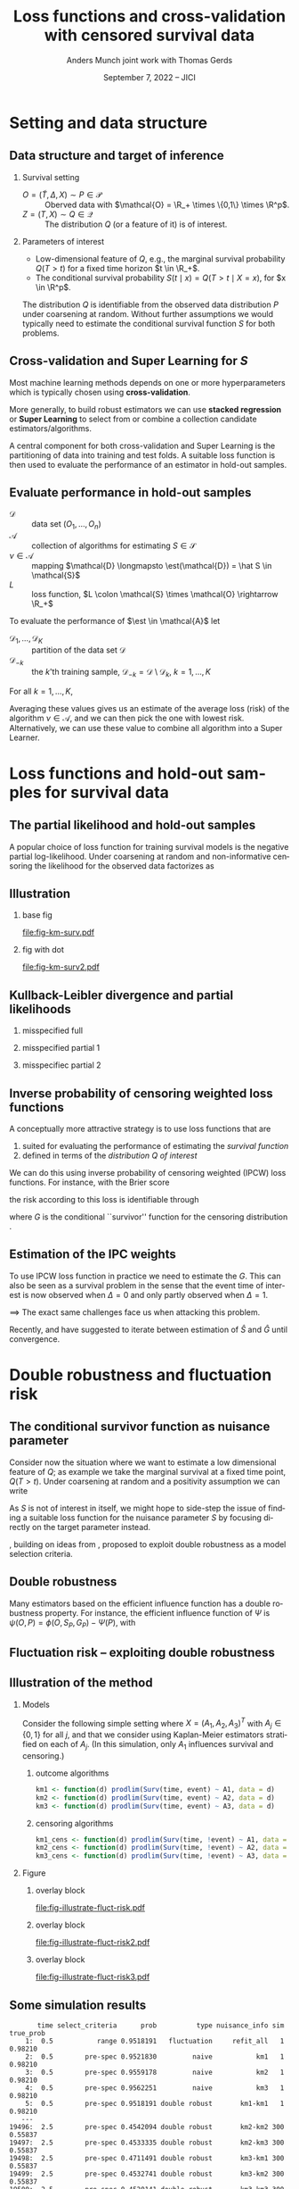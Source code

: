 * R setup and script                                               :noexport:
Remember to exceture (C-c C-c) the following line:
#+PROPERTY: header-args:R :async :results output verbatim  :exports results  :session *R* :cache yes

#+BEGIN_SRC R
  library(prodlim)
  library(survival)
  library(riskRegression)
  library(ggplot2)
  library(data.table)
  library(cowplot)
  library(latex2exp)
  library(here)
  setwd(here("jici2022-berkeley"))
#+END_SRC

#+RESULTS[(2022-08-31 12:41:44) 239ca2ef2e7195b64049fa98b5aefd48ef97a30d]:
: riskRegression version 2022.03.22
: data.table 1.14.2 using 4 threads (see ?getDTthreads).  Latest news: r-datatable.com
: here() starts at /home/amnudn/Documents/phd/presentations

#+BEGIN_SRC R
  set.seed(3)
  T <- rgamma(50, shape = 1)
  C <- rgamma(50, shape = 1)
  dt0 <- data.table(time = pmin(T, C), event = 1*(T<C))
  pd0 <- dt0[event == 1, .(time = sort(time))]
  pd0[["surv"]] <- 1-predictRisk(prodlim(Surv(time, event) ~1, dt0),newdata = data.table(1), times = pd0[, time])
  pd0[["pmf"]] <- c(1, pd0[, surv[-.N]])-pd0[, surv]
#+END_SRC


* Task :noexport:
- [X] References (CV and superlearning +)
- [X] References to Tchetgen and Robins
- [X] Maybe better to call \(\mathcal{E}\) for /algorithms/ (maybe use \(\mathcal{A}\) instead?)
- [ ] Check EIF calculation and that both ways agree
- [X] KL slides
- [ ] Further discussion on the conditional survival function as the target parameter.
- [ ] Add pauses
- [ ] Visualizing results from simulation
- [X] Downplay fixed time horizon 
  
* Setting and data structure
** Data structure and target of inference
\small
# We assume a simple survival setting:
*** Survival setting
- $O = (\tilde T, \Delta, X) \sim P \in \mathcal{P}$ :: Oberved data with $\mathcal{O} = \R_+
  \times \{0,1\} \times \R^p$.
- $Z = (T, X) \sim Q \in \mathcal{Q}$ :: The distribution $Q$ (or a feature of it) is of interest.

# \vfill
  
*** Parameters of interest
- Low-dimensional feature of \(Q\), e.g., the marginal survival probability \(Q(T > t)\) for a fixed
  time horizon \(t \in \R_+\).
- The conditional survival probability \(S(t \mid x) = Q(T > t \mid X=x) \), for \(x \in \R^p\).

\hfill

The distribution \(Q\) is identifiable from the observed data distribution \(P\) under coarsening at
random. Without further assumptions we would typically need to estimate the conditional survival
function \(S\) for both problems.

** Cross-validation and Super Learning for \(S\) 
Most machine learning methods depends on one or more hyperparameters which is typically chosen using
\textbf{cross-validation}.

\vfill

More generally, to build robust estimators we can use \textbf{stacked regression} or
\textbf{Super~Learning} \citep{breiman1996stacked,van2007super} to select from or combine a
collection candidate estimators/algorithms.

\vfill

A central component for both cross-validation and Super Learning is the partitioning of data into
training and test folds. A suitable loss function is then used to evaluate the performance of an
estimator in hold-out samples.

** Evaluate performance in hold-out samples
# Let \(\mathcal{A}\) be a collection of algorithms for estimating \(S \in \mathcal{S}\). Each \(\est
# \in \mathcal{A}\) is a mapping $\mathcal{D} \mapsto \est(\mathcal{D}) = \hat S \in \mathcal{S}$,
# where \(\mathcal{D} = (O_1, \dots, O_n)\) is a data set and $\hat S$ is an estimate of the survival
# function \(S\). Let \(L \colon \mathcal{S} \times \mathcal{O} \rightarrow \R_+\) be a loss
# function.

\small

- \(\mathcal{D}\) :: data set \((O_1, \dots, O_n)\) 
- \(\mathcal{A}\) :: collection of algorithms for estimating \(S \in \mathcal{S}\)
- \(\nu \in \mathcal{A}\) :: mapping $\mathcal{D} \longmapsto \est(\mathcal{D}) = \hat S \in
  \mathcal{S}$
- \(L\) :: loss function, \(L \colon \mathcal{S} \times \mathcal{O} \rightarrow \R_+\)

\vfill
To evaluate the performance of $\est \in \mathcal{A}$ let
- $\mathcal{D}_1, \dots, \mathcal{D}_K$ :: partition of the data set \(\mathcal{D}\)
- \(\mathcal{D}_{-k}\) :: the \(k\)'th training sample, \(\mathcal{D}_{-k} = \mathcal{D} \setminus
  \mathcal{D}_{k}\), \(k=1, \dots, K\)

\vfill For all \(k =1, \dots, K\),
#+begin_export latex
\begin{equation*}
L(\est(\mathcal{D}_{-k}), O_i),
\quad \text{for all} \quad O_i \in \mathcal{D}_k.
\end{equation*}
#+end_export
Averaging these values gives us an estimate of the average loss (risk) of the algorithm \(\nu \in
\mathcal{A}\), and we can then pick the one with lowest risk. Alternatively, we can use these value
to combine all algorithm into a Super Learner.


* Loss functions and hold-out samples for survival data

** The partial likelihood and hold-out samples
A popular choice of loss function for training survival models is the negative partial
log-likelihood. Under coarsening at random and non-informative censoring the likelihood for the
observed data factorizes as
#+begin_export latex
\begin{equation*}
  \ell(P, O) = \ell_t(S, O) \cdot \ell_c(G, O) \cdot \ell_0(\mu, O),
\end{equation*}
where \(G \in \mathcal{G} \) denotes the censoring mechanism and $\mu$ the marginal distribution of
the baseline covariates. The negative partial log-likelihood for the component \(S\) is
\begin{equation*}
  - \log \ell_t(S, O)
  = -
  \left\{
    (1-\Delta) \log S(\tilde T \mid X)
    + \Delta \log f_S(\tilde T \mid X)
  \right\},
\end{equation*}
where \(f_S\) is the conditional density or pmf corresponding to \(S\). \vfill

However, for many common survival estimators this loss function is unsuitable for evaluating
performance in hold-out samples, because (a.s.)
\begin{equation*}
  f_{\hat S}(\tilde T_i \mid X_i) = 0
  \quad \text{when} \quad
  \hat S =\est(\mathcal{D}_{-k})
  \quad \text{and} \quad
  (\tilde T_i, \Delta_i, X_i) \in \mathcal{D}_k.
\end{equation*}
#+end_export

** Illustration
*** base fig
:PROPERTIES:
:BEAMER_act: <1>
:BEAMER_env: onlyenv
:END:


#+BEGIN_SRC R :results graphics file :exports results :file fig-km-surv.pdf :height 5.5
  plot_surv <- ggplot(pd0, aes(x = time, y = surv)) +
    theme_classic() +
    geom_step() +
    xlab("") + theme(axis.ticks.y = element_blank(), axis.text.y = element_blank(),
		     axis.ticks.x = element_blank(), axis.text.x = element_blank()) +   
    ylab("S") +
    geom_text(data = data.table(time = 1.2, surv = .8,
				text = "survival model trained
  on training sample"),
  aes(label = text))
  plot_surv

  plot_pmf <- ggplot(pd0, aes(x = time)) +
    theme_classic() +
    geom_segment(aes(xend = time, y = 0, yend = pmf), size = 1) +
    xlab("") + theme(axis.ticks.y = element_blank(), axis.text.y = element_blank(),
		     axis.ticks.x = element_blank(), axis.text.x = element_blank()) +
    ylab("pmf") 
  plot_grid(
    plot_surv,
    plot_pmf,
    align = "v", nrow = 2,
    rel_heights = c(2/3, 1/3)
  )
#+END_SRC

#+RESULTS[(2022-08-30 10:39:33) bb9dfedd4d465a6b6e6f03baeadaec40bb3ed276]:
[[file:fig-km-surv.pdf]]

*** fig with dot
:PROPERTIES:
:BEAMER_act: <2>
:BEAMER_env: onlyenv
:END:


#+BEGIN_SRC R :results graphics file :exports results :file fig-km-surv2.pdf  :height 5.5
   plot_grid(
     plot_surv,
     plot_pmf +
     geom_point(data = data.table(time = .9, val = 0), aes(y = val), col = "red", size = 2) +
     geom_text(data = data.table(time = .9, val = .025,
				 text = "hold-out
  sample"),
	       aes(label = text, y = val)),
     align = "v", nrow = 2,
     rel_heights = c(2/3, 1/3)
   )
#+END_SRC

#+RESULTS[(2022-08-30 10:38:33) 188b5c0dab704f5cdec1b13bb1a77bc67496bf91]:
[[file:fig-km-surv2.pdf]]

** Kullback-Leibler divergence and partial likelihoods
#+begin_export latex
\small Maximum likelihood estimation is connected to minimizing the Kullback-Leibler
divergence and gives an interpretation of the MLE under misspecified models.
\begin{equation*}
  \KL(P_0 \, || \, P) := P_0
  {\left[
      % p_1/p_2
    \log \frac{p_0}{p}
  \right]},
  \quad \text{where} \quad
  P_0 = p_0 \cdot \mu,   P = p \cdot \mu.
\end{equation*}
#+end_export

*** misspecified full
:PROPERTIES:
:BEAMER_act: <1>
:BEAMER_env: onlyenv
:END:

#+begin_export latex
\phantom{For a partial likelihood we are minimizing}
\begin{equation*}
 \phantom{  Q \longmapsto \KL(P_{Q_0,G} \, || \, P_{Q,G}), \quad \text{with} \quad Q \in \mathcal{Q}_*.}
\end{equation*}
#+end_export

\vfill

#+begin_export latex
\begin{tikzpicture}
  \draw[line width = .2mm] plot [smooth, tension=.8] coordinates { (0,0) (3,2) (6, 1.2) (9,1)};
  \fill (3,2) circle (0.05);
  \fill (2.6,4) circle (0.05);
  \node[above] (P) at (2.6,4) {\makebox[0pt][l]{$P_0$}\phantom{$P_{Q_0, G}$}};
  \node[] (PP) at (4,.5) {$\mathcal{P}_*$};
  \node[below] (G) at (3,2) {$P_*$};
  \draw[dashed] (3,2) -- (2.6,4);
\end{tikzpicture}
#+end_export

*** misspecified partial 1
:PROPERTIES:
:BEAMER_act: <2>
:BEAMER_env: onlyenv
:END:

#+begin_export latex
For a partial likelihood we are minimizing
\begin{equation*}
  Q \longmapsto \KL(P_{Q_0,G} \, || \, P_{Q,G}),
  \quad \text{with} \quad Q \in \mathcal{Q}_*.
\end{equation*}
#+end_export

\vfill

#+begin_export latex
\begin{tikzpicture}
  \draw[line width = .2mm] plot [smooth, tension=.8] coordinates { (0,0) (3,2) (6, 1.2) (9,1)};
  \fill (3,2) circle (0.05);
  \fill (2.6,4) circle (0.05);
  \node[] (PP) at (4,.5) {$\mathcal{Q}_*$};
  \node[above] (P) at (2.6,4) {$P_{Q_0, G}$};
  \node[below] (G) at (3,2) {$Q_*$};
  \draw[dashed] (2.6,4) -- (3,2);
\end{tikzpicture}
#+end_export

*** misspecifiec partial 2 
:PROPERTIES:
:BEAMER_act: <3>
:BEAMER_env: onlyenv
:END:

#+begin_export latex
For a partial likelihood we are minimizing
\begin{equation*}
  Q \longmapsto \KL(P_{Q_0,G} \, || \, P_{Q,G}),
  \quad \text{with} \quad Q \in \mathcal{Q}_*.
\end{equation*}
#+end_export

\vfill

#+begin_export latex
\begin{tikzpicture}
  \draw[line width = .2mm] plot [smooth, tension=.8] coordinates { (0,0) (3,2) (6, 1.2) (9,1)};
  \node[] (PP) at (4,.5) {$\mathcal{Q}_*$};
  \node[above] (P) at (2.6,4) {$P_{Q_0, G}$};
  \node[above] (P2) at (6.2,3.5) {$P_{Q_0, \tilde{G}}$};
  \node[below] (G) at (3,2) {$Q_*$};
  \node[below] (D) at (6, 1.2) {$\tilde{Q}_*$};
  \draw[dashed] (P2) -- (D);
  \draw[dashed] (2.6,4) -- (3,2);
  \fill (3,2) circle (0.05);
  \fill (2.6,4) circle (0.05);
  \fill (6, 1.2) circle (0.05);
  \fill (6.2,3.5) circle (0.05);
\end{tikzpicture}
#+end_export


** Inverse probability of censoring weighted loss functions

\small A conceptually more attractive strategy is to use loss functions that are
#+ATTR_LATEX: :options [{(i)}]
1. suited for evaluating the performance of estimating the /survival function/
2. defined in terms of the /distribution \(Q\) of interest/

\vfill

We can do this using inverse probability of censoring weighted (IPCW) loss functions. For instance,
with the Brier score
#+begin_export latex
\begin{equation*}
  L_{\mathrm{Brier}}(S, Z) = 
  \left(
    S(t \mid X) - \1
    {\left\{
        T > t
      \right\}}
  \right)^2,
  \quad Z = (T, X) \sim Q,
\end{equation*}
#+end_export
the risk according to this loss is identifiable through
#+begin_export latex
\begin{equation*}
  \E_Q\left[ L_{\mathrm{Brier}}(S, Z) \right]
  = \E_P\left[W_G \cdot L_{\mathrm{Brier}}(S, Z) \right],
\end{equation*}
with
\begin{equation*}
  W_G = \frac{\1{\{\tilde T > t\}} + \1{\{\tilde T \leq t\}}\Delta}{G(\tilde T \wedge t \mid X)},
\end{equation*}
#+end_export
where \(G\) is the conditional ``survivor'' function for the censoring distribution
\citep{graf1999assessment,gerds2006consistent,van2003unicv}.


** Estimation of the IPC weights

\small

To use IPCW loss function in practice we need to estimate the \(G\). This can also be seen as a
survival problem in the sense that the event time of interest is now observed when \(\Delta =0\) and
only partly observed when \(\Delta =1\).

\vfill

$\implies$ The exact same challenges face us when attacking this problem.

# Hence we could use any estimator in \(\mathcal{A}\) and apply it to the data set with observations
# \((\tilde T_i, 1-\Delta_i, X_i)\) to get an estimator of \(G\).

\vfill

#+BEGIN_EXPORT latex
\def\shift{2.3}
\def\ls{}
\def\lw{.5mm}
\begin{center}
\begin{tikzpicture}
  \node[] (S) at (0,\shift) {$\hat S$};
  \node[] (WG) at (\shift,\shift) {$W_{\hat G}$};
  \node[] (G) at (\shift,0) {$\hat G$};
  \node[] (WS) at (0,0) {$W_{\hat S}$};
  \draw[<-, \ls, line width=\lw, cyan] (S) to[out=30,in=150] (WG);
  \draw[<-, \ls, line width=\lw, cyan] (WG) to[out=30-90,in=150-90] (G);
  \draw[<-, \ls, line width=\lw, cyan] (G) to[out=30-180,in=150-180] (WS);
  \draw[<-, \ls, line width=\lw, cyan] (WS) to[out=30-270,in=150-270] (S);
\end{tikzpicture}
\end{center}
#+END_EXPORT

\vfill

Recently, \cite{han2021inverse} and \cite{westling2021inference} have suggested to iterate between
estimation of \(\hat S\) and \(\hat G\) until convergence.


* Double robustness and fluctuation risk
** The conditional survivor function as nuisance parameter
Consider now the situation where we want to estimate a low dimensional feature of \(Q\); as example
we take the marginal survival at a fixed time point, \(Q(T > t)\). Under coarsening at random and a
positivity assumption we can write
#+begin_export latex
\begin{equation*}
  Q(T > t) = \Psi(P),
  \quad \text{where} \quad
  \Psi(P) = \E_P{\left[ S_P(t \mid X) \right]},
\end{equation*}
where \(S_P\) denotes the conditional survival function identifiable from \(P\). 
#+end_export

\vfill

As \(S\) is not of interest in itself, we might hope to side-step the issue of finding a suitable
loss function for the nuisance parameter \(S\) by focusing directly on the target parameter instead.

\vfill

\cite{tchetgenYifanTagetDML}, building on ideas from \cite{robins2007comment}, proposed to exploit
double robustness as a model selection criteria.

** Double robustness
\small Many estimators based on the efficient influence function has a double robustness property.
For instance, the efficient influence function of $\Psi$ is \(\psi(O, P) = \phi(O, S_P, G_P) -
\Psi(P)\), with
#+begin_export latex
\begin{equation*}
  \phi(O, S, G) = S(t \mid X)
  \left(
    1- \int_0^t \frac{N(\diff u) - \1{\{\tilde T \geq u\}} \Lambda_S(\diff u \mid X)}{G(u \mid X) S(u \mid X)}   
  \right),
\end{equation*}
where \(N(u) = \1{\{\tilde T \leq u, \Delta=1\}}\) is the counting process and $\Lambda_S$ is the
conditional cumulative hazard corresponding to \(S\). It holds that
\begin{equation*}
  \E_P{\left[ \phi(O, S_P, G_*) \right]}
  = \E_P{\left[ \phi(O, S_*, G_P) \right]}
  = \Psi(P),
\end{equation*}
for any \(S_*\) and \(G_*\), where \(S_P\) and \(G_P\) are the conditional survivor functions of the
data generating distribution.

\vfill

% With nuisance parameter estimates \(\hat S\) and \(\hat G\) t
This motivates estimating $\Psi(P)$ with
\begin{equation*}
  \hat \Psi = \frac{1}{n}\sum_{i=1}^{n}\phi(O_i, \hat S, \hat G),
\end{equation*}
which is consistent if either \(\hat S\) or \(\hat G\) is consistent.
#+end_export

** Fluctuation risk -- exploiting double robustness
#+begin_export latex
\small Let \(\mathcal{G}\) be a (finite) collection of models for \(G\). The double robustness
property implies that
\(\E_P{\left[ \phi(O, S_P, G) \right]} = \E_P{\left[ \phi(O, S_P, G') \right]}\) for any
\(G, G' \in \mathcal{G}\). In particular,
\begin{equation*}
  \max_{G, G' \in \mathcal{G}}\big\vert
  \E_P{\left[ \phi(O, S_P, G) \right]}
  - \E_P{\left[ \phi(O, S_P, G') \right]}     
  \big\vert
  = 0.
\end{equation*}
This motivates the ``fluctuation risk'',
\begin{equation*}
  % \label{eq:dr}
  R(S)
  =
  \max_{G, G' \in \mathcal{G}}\big\vert
  \E_P{\left[ \phi(O, S, G) \right]}
  - \E_P{\left[ \phi(O, S, G') \right]}     
  \big\vert.
\end{equation*}
% which depend on the class \(\mathcal{G}\).

Let $\mathcal{A}_c$ be a collection of algorithms for estimating \(G\). For any $\nu \in \mathcal{A}$,
$\gamma \in \mathcal{A}_c$, and \(k = 1, \dots, K\) define
\begin{equation*}
  \hat{\Psi}_{\nu, \gamma}^k =
  \frac{1}{|\mathcal{D}_k|} \sum_{O \in \mathcal{D}_k}
  \phi(O, \nu(\mathcal{D}_{-k}), \gamma(\mathcal{D}_{-k})).
\end{equation*}
For any $\nu \in \mathcal{A}$ we approximate the fluctuation risk with
\begin{equation*}
  \hat R(\nu) =
  \frac{1}{K}
  \sum_{k=1}^{K}
  \max_{\gamma, \gamma' \in \mathcal{A}_c}
  \big|\hat{\Psi}_{\nu, \gamma}^k -
  \hat{\Psi}_{\nu, \gamma'}^k\big|.  
\end{equation*}
% and select our final nuisance estimator as
% \begin{equation*}
%   \argmin_{\nu \in \mathcal{A}} R(\nu).
% \end{equation*}
% (We use a similar strategy to pick $\gamma \in \mathcal{A}_c$.)
#+end_export

** Illustration of the method
*** Models
:PROPERTIES:
:BEAMER_act: <1>
:BEAMER_env: onlyenv
:END:

\small Consider the following simple setting where \(X=(A_1, A_2, A_3)^T\) with \(A_j \in \{0,1\}\)
for all \(j\), and that we consider using Kaplan-Meier estimators stratified on each of \(A_j\). (In
this simulation, only \(A_1\) influences survival and censoring.)

\vspace{.4cm}

**** \centering outcome algorithms
#+BEGIN_SRC R :exports code
  km1 <- function(d) prodlim(Surv(time, event) ~ A1, data = d)
  km2 <- function(d) prodlim(Surv(time, event) ~ A2, data = d)
  km3 <- function(d) prodlim(Surv(time, event) ~ A3, data = d)
#+END_SRC

**** \centering censoring algorithms
#+BEGIN_SRC R :exports code
  km1_cens <- function(d) prodlim(Surv(time, !event) ~ A1, data = d)
  km2_cens <- function(d) prodlim(Surv(time, !event) ~ A2, data = d)
  km3_cens <- function(d) prodlim(Surv(time, !event) ~ A3, data = d)
#+END_SRC

*** Figure 
:PROPERTIES:
:BEAMER_act: <2->
:BEAMER_env: onlyenv
:END:

**** overlay block 
:PROPERTIES:
:BEAMER_act: <2>
:BEAMER_env: onlyenv
:END:

#+BEGIN_SRC R :results graphics file :exports results :file "fig-illustrate-fluct-risk.pdf" :width 7 :height 6
  yy0 <- fread(here("jici2022-berkeley", "sim-results", "km-var-selc-illu.txt"))
  yy0[, cens_estimator := paste0(cens_estimator, "_cens")]
  plot_estimates <- ggplot(yy0) +
    ## geom_segment(data = yy0[, .(min_dr = min(dr), max_dr = max(dr)), .(sim, split, out_estimator)],
    ##              aes(x = out_estimator, xend = out_estimator, y = min_dr, yend = max_dr), size = 2, col = "red", alpha = .5) +
    geom_point(position = position_dodge(0.4), aes(x = out_estimator, y = dr, shape = cens_estimator), size = 1.5) +
    theme_bw() +
    facet_grid(paste("Split =", split)~paste("Sim =",sim)) +
    xlab(TeX("")) +
    ylab(TeX("$\\hat{\\Psi}_{\\nu, \\gamma}^k$")) +
    theme(legend.position="top")+
    guides(shape=guide_legend(title=TeX("$\\gamma$ (censoring algorithm)"))) +
    theme(axis.ticks.x = element_blank(), axis.text.x = element_blank())
  plot_estimates2 <- ggplot(yy0) +
    geom_segment(data = yy0[, .(min_dr = min(dr), max_dr = max(dr)), .(sim, split, out_estimator)],
		 aes(x = out_estimator, xend = out_estimator, y = min_dr, yend = max_dr), size = 2, col = "red", alpha = .5) +
    geom_point(position = position_dodge(0.4), aes(x = out_estimator, y = dr, shape = cens_estimator), size = 1.5) +
    theme_bw() +
    facet_grid(paste("Split =", split)~paste("Sim =",sim)) +
    xlab(TeX("")) +
    ylab(TeX("$\\hat{\\Psi}_{\\nu, \\gamma}^k$")) +
    theme(legend.position="top")+
    guides(shape=guide_legend(title=TeX("$\\gamma$ (censoring algorithm)"))) +
    theme(axis.ticks.x = element_blank(), axis.text.x = element_blank())
  plot_fluct_risk <- ggplot(yy0[, .(range = max(dr)-min(dr)), .(sim, split, out_estimator)][, .(range = mean(range)), .(sim, out_estimator)],
			    aes(x = out_estimator, xend = out_estimator, y = 0, yend = range)) +
    theme_bw() +
    facet_grid("Average range"~sim) +
    theme(strip.text.x = element_blank())+
    ylab(TeX("$\\hat{R}(\\nu)$")) +
    xlab(TeX("$\\nu$ (outcome algorithm)")) +
    ylim(c(0, .16))
  plot_grid(
    plot_estimates,
    plot_fluct_risk,
    align = "v",
    nrow = 2,
    rel_heights = c(2/3, 1/3)
  )
#+END_SRC

#+RESULTS[(2022-08-31 12:47:03) 7a62f9d6839d6ebaa4d1e29f56e26f7fcafa961e]:
[[file:fig-illustrate-fluct-risk.pdf]]

**** overlay block 
:PROPERTIES:
:BEAMER_act: <3>
:BEAMER_env: onlyenv
:END:

#+BEGIN_SRC R :results graphics file :exports results :file "fig-illustrate-fluct-risk2.pdf" :width 7 :height 6
  plot_grid(
    plot_estimates2,
    plot_fluct_risk,
    align = "v",
    nrow = 2,
    rel_heights = c(2/3, 1/3)
  )
#+END_SRC

#+RESULTS[(2022-08-31 12:47:53) 456586e8615e9da8bbe107002859d70f43095064]:
[[file:fig-illustrate-fluct-risk2.pdf]]

**** overlay block 
:PROPERTIES:
:BEAMER_act: <4>
:BEAMER_env: onlyenv
:END:

#+BEGIN_SRC R :results graphics file :exports results :file "fig-illustrate-fluct-risk3.pdf" :width 7 :height 6
  plot_grid(
    plot_estimates2,
    plot_fluct_risk  + geom_segment(size = 2, col = "red", alpha = .5),
    align = "v",
    nrow = 2,
    rel_heights = c(2/3, 1/3)
  )
#+END_SRC

#+RESULTS[(2022-08-31 12:47:59) 9c3768a51c7b9a981852e94ac19468bc5065a6d5]:
[[file:fig-illustrate-fluct-risk3.pdf]]

** Some simulation results

#+BEGIN_SRC R :exports none
  target_est <- fread(here("jici2022-berkeley", "sim-results", "km-var-selc-sim1-est.txt"))
  fluct_info <- fread(here("jici2022-berkeley", "sim-results", "km-var-selc-sim1-fluct-info.txt"))
  plot_target <- target_est[grepl("pre-spec|range",select_criteria) & nuisance_info != "cross-fit"]
  plot_target[,type:=factor(type,levels=c("naive", "dr","fluct"),labels=c("naive", "double robust", "fluctuation"))]
  fluct_select <- fluct_info[, .SD[range == min(range)], .(time, sim, task)][
  , do.call(rbind, lapply(fluct_info[, unique(estimator)], function(ee){
    data.table(estimator = ee, select_n = .SD[estimator == eval(ee), .N])
  })),
  .(time, task)]
  est_plotfun <- function(tt_eval, linesize = 1){
    est_plot = ggplot(plot_target[time == eval(tt_eval)],
		      aes(x = nuisance_info, y = prob)) +
      facet_grid(~type, scales = "free", space = "free_x") + theme_bw() +
      geom_hline(yintercept = target_est[time == eval(tt_eval)][1, true_prob], col = "red", size = linesize) +
      geom_boxplot() +
      ggtitle(paste("Estimated survival probability at time t =", tt_eval)) +
      theme(axis.text.x = element_blank()) +
      xlab("Nuisance estimator(s) used") +
      ylab(TeX("$S(t)$"))
    select_plot = ggplot(fluct_select[task == "out" & time == eval(tt_eval)], aes(x = 1, y = select_n, fill = estimator)) +
      geom_bar(position = "fill", stat = "identity") +
      theme_void() +
      scale_fill_grey() +
      theme(legend.position="bottom") +
      coord_flip() + scale_y_reverse()+
      ggtitle("Outcome algorithm selected by the fluctuation risk")+
      guides(fill=guide_legend(title=""))
    plot_grid(est_plot,
	      select_plot,
	      align = "v",
	      axis = "rl",
	      rel_heights = c(4/5, 1/5),
	      nrow = 2)
  }
#+END_SRC

#+RESULTS[(2022-08-31 14:43:31) 0b1d84e2794c897a2023a54e353b4664ba9d0bc4]:
#+begin_example
       time select_criteria      prob          type nuisance_info sim true_prob
    1:  0.5           range 0.9518191   fluctuation     refit_all   1   0.98210
    2:  0.5        pre-spec 0.9521830         naive           km1   1   0.98210
    3:  0.5        pre-spec 0.9559178         naive           km2   1   0.98210
    4:  0.5        pre-spec 0.9562251         naive           km3   1   0.98210
    5:  0.5        pre-spec 0.9518191 double robust       km1-km1   1   0.98210
   ---                                                                         
19496:  2.5        pre-spec 0.4542094 double robust       km2-km2 300   0.55837
19497:  2.5        pre-spec 0.4533335 double robust       km2-km3 300   0.55837
19498:  2.5        pre-spec 0.4711491 double robust       km3-km1 300   0.55837
19499:  2.5        pre-spec 0.4532741 double robust       km3-km2 300   0.55837
19500:  2.5        pre-spec 0.4520141 double robust       km3-km3 300   0.55837
#+end_example

*** time 1
:PROPERTIES:
:BEAMER_act: <1>
:BEAMER_env: onlyenv
:END:

#+BEGIN_SRC R :results graphics file :exports results :file sim-results1.pdf :width 8 :height 6
est_plotfun(1, linesize=2)
#+END_SRC

#+RESULTS[(2022-08-31 14:39:31) 1278342d2e9f0310a6ee28df5ac04fd431fe558d]:
[[file:sim-results1.pdf]]


*** time 2.5
:PROPERTIES:
:BEAMER_act: <2>
:BEAMER_env: onlyenv
:END:

#+BEGIN_SRC R :results graphics file :exports results :file sim-results2.pdf :width 8 :height 6
est_plotfun(2.5, linesize=2)
#+END_SRC

#+RESULTS[(2022-08-31 14:40:33) 36fe3d48d35d25e5cd5130daa79e52b065ed8ed4]:
[[file:sim-results2.pdf]]

** The conditional survivor function as target parameter
\small Consider now the situation where the conditional survival function \(S(t \mid x)\) is the
actual parameter of interest for fixed \(t\). Assume that our goal is to build a prediction model
minimizing the average Brier score. Given a model \(S \in \mathcal{S}\) we can consider the average
Brier score of \(S\) as a low dimensional target parameter
#+begin_export latex
\begin{equation*}
  \Psi_S(P) = \E_P{\left[ W_G \cdot L_{Brier}(S, Z) \right]}
  \quad \text{with} \quad G = G_P,
\end{equation*}
#+end_export
and proceed as above. \pause

- With a finite /collection/ of models \(\mathcal{S}^* \subset \mathcal{S}\) we get a different target parameter
  $\Psi_S$ for each \(S \in\mathcal{S}^* \). \pause
- With an infinite collection of models \(\mathcal{S}^* \subset \mathcal{S}\) (e.g., indexed by
  \(\beta \in \R^p\)) the previous approach is problematic. \pause

\(\implies\) It is desirable to fit the weights /once/ so that they are "universally"
applicable for estimating the performance of all \(S \in \mathcal{S}\).

\vfill

One idea is to use undersmoothed HAL to do this.

** Conclusion
- It is not obvious what loss function to use for estimating the conditional survivor function with
  censored data observed in continuous time.
- If the parameter of interest is a low-dimension feature of the full data distribution we could
  exploit this and evaluate the performance of the nuisance parameter estimators in terms of their
  effect on the estimator of the target parameter.
- If the conditional survivor function itself is the parameter of interest this approach has some
  additional challenges. 

* References
:PROPERTIES:
:UNNUMBERED: t
:END:
** References
\footnotesize \bibliography{./latex-settings/default-bib.bib}

* HEADER :noexport:
#+TITLE: Loss functions and cross-validation with censored survival data
#+Author: Anders Munch \newline \small joint work with Thomas Gerds
#+Date: September 7, 2022 -- JICI

#+LANGUAGE:  en
#+OPTIONS:   H:2 num:t toc:t ':t ^:t
#+startup: beamer
#+LaTeX_CLASS: beamer
#+LATEX_CLASS_OPTIONS: [smaller]
#+LaTeX_HEADER: \institute{PhD Student, Section of Biostatistics \\ University of Copenhagen}
#+LaTeX_HEADER: \usepackage{natbib, dsfont, pgfpages, tikz,amssymb, amsmath,xcolor}
#+LaTeX_HEADER: \bibliographystyle{abbrvnat}
#+LaTeX_HEADER: \input{./latex-settings/standard-commands.tex}
#+BIBLIOGRAPHY: ./latex-settings/default-bib plain

#+LaTeX_HEADER: \newcommand{\est}{\ensuremath{\nu}}

# Beamer settins:
# #+LaTeX_HEADER: \usefonttheme[onlymath]{serif} 
#+LaTeX_HEADER: \setbeamertemplate{footline}[frame number]
#+LaTeX_HEADER: \beamertemplatenavigationsymbolsempty
#+LaTeX_HEADER: \usepackage{appendixnumberbeamer}
#+LaTeX_HEADER: \setbeamercolor{gray}{bg=white!90!black}
#+COLUMNS: %40ITEM %10BEAMER_env(Env) %9BEAMER_envargs(Env Args) %4BEAMER_col(Col) %10BEAMER_extra(Extra)
#+LATEX_HEADER: \setbeamertemplate{itemize items}{$\circ$}

# Check this:
#+LaTeX_HEADER: \lstset{basicstyle=\ttfamily\footnotesize,keywordstyle=\color{black}}

# For handout mode: (check order...)
# #+LATEX_CLASS_OPTIONS: [handout]
# #+LaTeX_HEADER: \pgfpagesuselayout{4 on 1}[border shrink=1mm]
# #+LaTeX_HEADER: \pgfpageslogicalpageoptions{1}{border code=\pgfusepath{stroke}}
# #+LaTeX_HEADER: \pgfpageslogicalpageoptions{2}{border code=\pgfusepath{stroke}}
# #+LaTeX_HEADER: \pgfpageslogicalpageoptions{3}{border code=\pgfusepath{stroke}}
# #+LaTeX_HEADER: \pgfpageslogicalpageoptions{4}{border code=\pgfusepath{stroke}}
